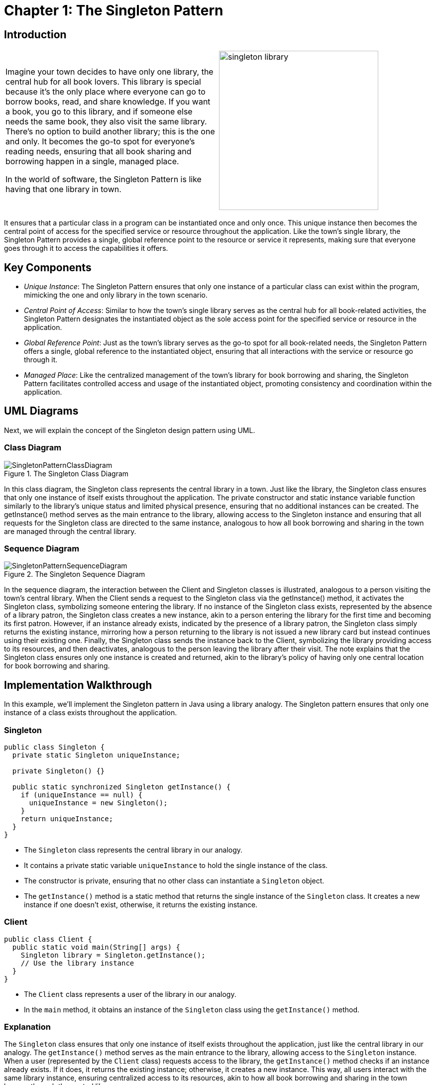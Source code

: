
=  Chapter 1: The Singleton Pattern

:imagesdir: ../images/ch01_Singleton

== Introduction

[cols="2", frame="none", grid="none"]
|===
|Imagine your town decides to have only one library, the central hub for all book lovers. This library is special because it's the only place where everyone can go to borrow books, read, and share knowledge. If you want a book, you go to this library, and if someone else needs the same book, they also visit the same library. There's no option to build another library; this is the one and only. It becomes the go-to spot for everyone's reading needs, ensuring that all book sharing and borrowing happen in a single, managed place. 

In the world of software, the Singleton Pattern is like having that one library in town.
|image:singleton_library.jpg[width=320, scale=50%]
|===

It ensures that a particular class in a program can be instantiated once and only once. This unique instance then becomes the central point of access for the specified service or resource throughout the application. Like the town's single library, the Singleton Pattern provides a single, global reference point to the resource or service it represents, making sure that everyone goes through it to access the capabilities it offers.

== Key Components
- _Unique Instance_: The Singleton Pattern ensures that only one instance of a particular class can exist within the program, mimicking the one and only library in the town scenario.
- _Central Point of Access_: Similar to how the town's single library serves as the central hub for all book-related activities, the Singleton Pattern designates the instantiated object as the sole access point for the specified service or resource in the application.
- _Global Reference Point_: Just as the town's library serves as the go-to spot for all book-related needs, the Singleton Pattern offers a single, global reference to the instantiated object, ensuring that all interactions with the service or resource go through it.
- _Managed Place_: Like the centralized management of the town's library for book borrowing and sharing, the Singleton Pattern facilitates controlled access and usage of the instantiated object, promoting consistency and coordination within the application.

== UML Diagrams 
Next, we will explain the concept of the Singleton design pattern using UML.

=== Class Diagram

image::SingletonPatternClassDiagram.png[title="The Singleton Class Diagram", align=center]

In this class diagram, the Singleton class represents the central library in a town. Just like the library, the Singleton class ensures that only one instance of itself exists throughout the application. The private constructor and static instance variable function similarly to the library's unique status and limited physical presence, ensuring that no additional instances can be created. The getInstance() method serves as the main entrance to the library, allowing access to the Singleton instance and ensuring that all requests for the Singleton class are directed to the same instance, analogous to how all book borrowing and sharing in the town are managed through the central library.

=== Sequence Diagram

image::SingletonPatternSequenceDiagram.png[title="The Singleton Sequence Diagram", align=center]
In the sequence diagram, the interaction between the Client and Singleton classes is illustrated, analogous to a person visiting the town's central library. When the Client sends a request to the Singleton class via the getInstance() method, it activates the Singleton class, symbolizing someone entering the library. If no instance of the Singleton class exists, represented by the absence of a library patron, the Singleton class creates a new instance, akin to a person entering the library for the first time and becoming its first patron. However, if an instance already exists, indicated by the presence of a library patron, the Singleton class simply returns the existing instance, mirroring how a person returning to the library is not issued a new library card but instead continues using their existing one. Finally, the Singleton class sends the instance back to the Client, symbolizing the library providing access to its resources, and then deactivates, analogous to the person leaving the library after their visit. The note explains that the Singleton class ensures only one instance is created and returned, akin to the library's policy of having only one central location for book borrowing and sharing.

== Implementation Walkthrough

In this example, we'll implement the Singleton pattern in Java using a library analogy. The Singleton pattern ensures that only one instance of a class exists throughout the application.

=== Singleton

[source,java]
----
public class Singleton {
  private static Singleton uniqueInstance;

  private Singleton() {}

  public static synchronized Singleton getInstance() {
    if (uniqueInstance == null) {
      uniqueInstance = new Singleton();
    }
    return uniqueInstance;
  }
}
----

- The `Singleton` class represents the central library in our analogy.
- It contains a private static variable `uniqueInstance` to hold the single instance of the class.
- The constructor is private, ensuring that no other class can instantiate a `Singleton` object.
- The `getInstance()` method is a static method that returns the single instance of the `Singleton` class. It creates a new instance if one doesn't exist, otherwise, it returns the existing instance.

=== Client

[source,java]
----
public class Client {
  public static void main(String[] args) {
    Singleton library = Singleton.getInstance();
    // Use the library instance
  }
}
----

- The `Client` class represents a user of the library in our analogy.
- In the `main` method, it obtains an instance of the `Singleton` class using the `getInstance()` method.

=== Explanation
The `Singleton` class ensures that only one instance of itself exists throughout the application, just like the central library in our analogy. The `getInstance()` method serves as the main entrance to the library, allowing access to the `Singleton` instance. When a user (represented by the `Client` class) requests access to the library, the `getInstance()` method checks if an instance already exists. If it does, it returns the existing instance; otherwise, it creates a new instance. This way, all users interact with the same library instance, ensuring centralized access to its resources, akin to how all book borrowing and sharing in the town happen through the central library.

== Design Considerations
When implementing the Singleton pattern, several considerations should be taken into account:

- Thread Safety: If multiple threads may access the `getInstance()` method simultaneously, ensure thread safety to prevent race conditions. This can be achieved by using synchronization or by utilizing the double-checked locking pattern.
- Lazy Initialization: Decide whether the Singleton instance should be lazily initialized (created only when requested) or eagerly initialized (created at application startup). Lazy initialization saves memory by only creating the instance when needed, but it may introduce overhead due to synchronization.
- Serialization: If the Singleton class needs to be serialized, ensure that the deserialization process does not create new instances, potentially violating the Singleton pattern. This can be achieved by implementing the `readResolve()` method to return the existing instance during deserialization.
- Testing: Test the Singleton class thoroughly to ensure that it behaves as expected in different scenarios, including concurrency testing to verify thread safety.
- Dependency Injection: Consider using dependency injection frameworks to manage Singleton instances, especially in larger applications where manual instantiation may lead to tight coupling and decreased maintainability.

By carefully considering these aspects during the design and implementation of the Singleton pattern, developers can create robust and efficient singleton classes that meet the requirements of their applications.

== Conclusion
The Singleton pattern provides a simple and effective way to ensure that a class has only one instance throughout the application. By centralizing access to resources or services, it promotes consistency, efficiency, and ease of maintenance. However, it's important to carefully consider design considerations such as thread safety, lazy initialization, serialization, testing, and dependency injection to create a robust Singleton implementation. When used judiciously and in alignment with the application's requirements, the Singleton pattern can greatly enhance the design and architecture of software systems.

